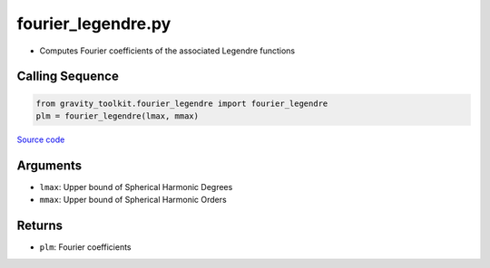 ===================
fourier_legendre.py
===================

- Computes Fourier coefficients of the associated Legendre functions

Calling Sequence
################

.. code-block:: python

    from gravity_toolkit.fourier_legendre import fourier_legendre
    plm = fourier_legendre(lmax, mmax)

`Source code`__

.. __: https://github.com/tsutterley/read-GRACE-harmonics/blob/main/gravity_toolkit/fourier_legendre.py

Arguments
#########

- ``lmax``: Upper bound of Spherical Harmonic Degrees
- ``mmax``: Upper bound of Spherical Harmonic Orders

Returns
#######

- ``plm``: Fourier coefficients
